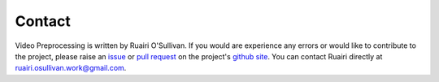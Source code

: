 Contact
========
Video Preprocessing is written by Ruairi O'Sullivan. If you would are experience any errors or would like to contribute to the project, please raise an `issue <https://guides.github.com/features/issues/>`_ or `pull request <https://help.github.com/en/github/collaborating-with-issues-and-pull-requests/about-pull-requests>`_ on the project's `github site <https://github.com/Ruairi-osul/video_preprocessing>`_. You can contact Ruairi directly at ruairi.osullivan.work@gmail.com.
